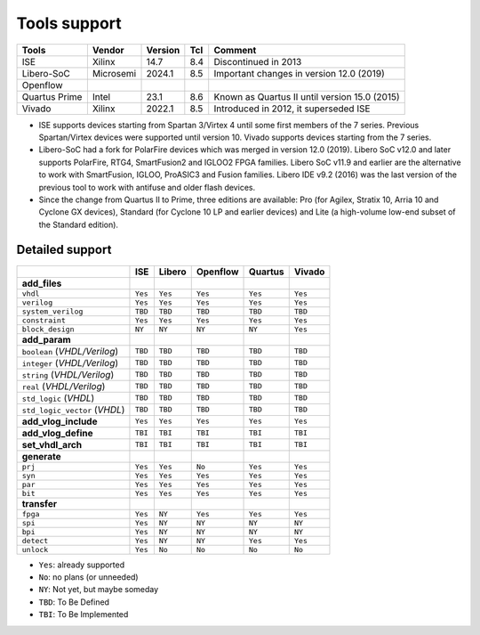 Tools support
=============

+---------------+-----------+---------+-----+-----------------------------------------------+
| Tools         | Vendor    | Version | Tcl | Comment                                       |
+===============+===========+=========+=====+===============================================+
| ISE           | Xilinx    | 14.7    | 8.4 | Discontinued in 2013                          |
+---------------+-----------+---------+-----+-----------------------------------------------+
| Libero-SoC    | Microsemi | 2024.1  | 8.5 | Important changes in version 12.0 (2019)      |
+---------------+-----------+---------+-----+-----------------------------------------------+
| Openflow      |           |         |     |                                               |
+---------------+-----------+---------+-----+-----------------------------------------------+
| Quartus Prime | Intel     | 23.1    | 8.6 | Known as Quartus II until version 15.0 (2015) |
+---------------+-----------+---------+-----+-----------------------------------------------+
| Vivado        | Xilinx    | 2022.1  | 8.5 | Introduced in 2012, it superseded ISE         |
+---------------+-----------+---------+-----+-----------------------------------------------+

* ISE supports devices starting from Spartan 3/Virtex 4 until some first members of the 7 series.
  Previous Spartan/Virtex devices were supported until version 10. Vivado supports devices starting
  from the 7 series.

* Libero-SoC had a fork for PolarFire devices which was merged in version 12.0 (2019).
  Libero SoC v12.0 and later supports PolarFire, RTG4, SmartFusion2 and IGLOO2 FPGA families.
  Libero SoC v11.9 and earlier are the alternative to work with SmartFusion, IGLOO, ProASIC3 and
  Fusion families.
  Libero IDE v9.2 (2016) was the last version of the previous tool to work with antifuse and older
  flash devices.

* Since the change from Quartus II to Prime, three editions are available: Pro (for Agilex,
  Stratix 10, Arria 10 and Cyclone GX devices), Standard (for Cyclone 10 LP and earlier devices)
  and Lite (a high-volume low-end subset of the Standard edition).

Detailed support
----------------

+------------------------------+---------+----------+------------+-----------+----------+
|                              | ISE     | Libero   | Openflow   | Quartus   | Vivado   |
+==============================+=========+==========+============+===========+==========+
|**add_files**                 |         |          |            |           |          |
+------------------------------+---------+----------+------------+-----------+----------+
|``vhdl``                      | ``Yes`` | ``Yes``  | ``Yes``    | ``Yes``   | ``Yes``  |
+------------------------------+---------+----------+------------+-----------+----------+
|``verilog``                   | ``Yes`` | ``Yes``  | ``Yes``    | ``Yes``   | ``Yes``  |
+------------------------------+---------+----------+------------+-----------+----------+
|``system_verilog``            | ``TBD`` | ``TBD``  | ``TBD``    | ``TBD``   | ``TBD``  |
+------------------------------+---------+----------+------------+-----------+----------+
|``constraint``                | ``Yes`` | ``Yes``  | ``Yes``    | ``Yes``   | ``Yes``  |
+------------------------------+---------+----------+------------+-----------+----------+
|``block_design``              | ``NY``  | ``NY``   | ``NY``     | ``NY``    | ``Yes``  |
+------------------------------+---------+----------+------------+-----------+----------+
|**add_param**                 |         |          |            |           |          |
+------------------------------+---------+----------+------------+-----------+----------+
|``boolean`` (*VHDL/Verilog*)  | ``TBD`` | ``TBD``  |``TBD``     | ``TBD``   | ``TBD``  |
+------------------------------+---------+----------+------------+-----------+----------+
|``integer`` (*VHDL/Verilog*)  | ``TBD`` | ``TBD``  |``TBD``     | ``TBD``   | ``TBD``  |
+------------------------------+---------+----------+------------+-----------+----------+
|``string`` (*VHDL/Verilog*)   | ``TBD`` | ``TBD``  |``TBD``     | ``TBD``   | ``TBD``  |
+------------------------------+---------+----------+------------+-----------+----------+
|``real`` (*VHDL/Verilog*)     | ``TBD`` | ``TBD``  |``TBD``     | ``TBD``   | ``TBD``  |
+------------------------------+---------+----------+------------+-----------+----------+
|``std_logic`` (*VHDL*)        | ``TBD`` | ``TBD``  |``TBD``     | ``TBD``   | ``TBD``  |
+------------------------------+---------+----------+------------+-----------+----------+
|``std_logic_vector`` (*VHDL*) | ``TBD`` | ``TBD``  |``TBD``     | ``TBD``   | ``TBD``  |
+------------------------------+---------+----------+------------+-----------+----------+
|**add_vlog_include**          | ``Yes`` | ``Yes``  | ``Yes``    | ``Yes``   | ``Yes``  |
+------------------------------+---------+----------+------------+-----------+----------+
|**add_vlog_define**           | ``TBI`` | ``TBI``  | ``TBI``    | ``TBI``   | ``TBI``  |
+------------------------------+---------+----------+------------+-----------+----------+
|**set_vhdl_arch**             | ``TBI`` | ``TBI``  | ``TBI``    | ``TBI``   | ``TBI``  |
+------------------------------+---------+----------+------------+-----------+----------+
|**generate**                  |         |          |            |           |          |
+------------------------------+---------+----------+------------+-----------+----------+
|``prj``                       | ``Yes`` | ``Yes``  | ``No``     | ``Yes``   | ``Yes``  |
+------------------------------+---------+----------+------------+-----------+----------+
|``syn``                       | ``Yes`` | ``Yes``  | ``Yes``    | ``Yes``   | ``Yes``  |
+------------------------------+---------+----------+------------+-----------+----------+
|``par``                       | ``Yes`` | ``Yes``  | ``Yes``    | ``Yes``   | ``Yes``  |
+------------------------------+---------+----------+------------+-----------+----------+
|``bit``                       | ``Yes`` | ``Yes``  | ``Yes``    | ``Yes``   | ``Yes``  |
+------------------------------+---------+----------+------------+-----------+----------+
|**transfer**                  |         |          |            |           |          |
+------------------------------+---------+----------+------------+-----------+----------+
|``fpga``                      | ``Yes`` | ``NY``   | ``Yes``    | ``Yes``   | ``Yes``  |
+------------------------------+---------+----------+------------+-----------+----------+
|``spi``                       | ``Yes`` | ``NY``   | ``NY``     | ``NY``    | ``NY``   |
+------------------------------+---------+----------+------------+-----------+----------+
|``bpi``                       | ``Yes`` | ``NY``   | ``NY``     | ``NY``    | ``NY``   |
+------------------------------+---------+----------+------------+-----------+----------+
|``detect``                    | ``Yes`` | ``NY``   | ``NY``     | ``Yes``   | ``Yes``  |
+------------------------------+---------+----------+------------+-----------+----------+
|``unlock``                    | ``Yes`` | ``No``   | ``No``     | ``No``    | ``No``   |
+------------------------------+---------+----------+------------+-----------+----------+

* ``Yes``: already supported
* ``No``: no plans (or unneeded)
* ``NY``: Not yet, but maybe someday
* ``TBD``: To Be Defined
* ``TBI``: To Be Implemented
